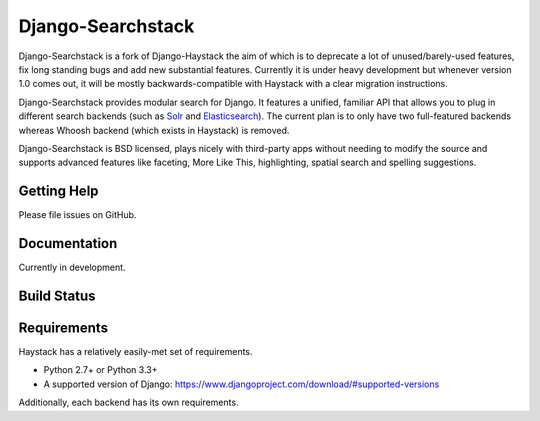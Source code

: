 ========
Django-Searchstack
========

Django-Searchstack is a fork of Django-Haystack the aim of which is to
deprecate a lot of unused/barely-used features, fix long standing bugs
and add new substantial features. Currently it is under heavy development
but whenever version 1.0 comes out, it will be mostly backwards-compatible
with Haystack with a clear migration instructions.

Django-Searchstack provides modular search for Django. It features a unified, familiar
API that allows you to plug in different search backends (such as Solr_ and
Elasticsearch_). The current plan is to only have two full-featured backends
whereas Whoosh backend (which exists in Haystack) is removed.

.. _Solr: http://lucene.apache.org/solr/
.. _Elasticsearch: http://elasticsearch.org/

Django-Searchstack is BSD licensed, plays nicely with third-party apps without needing to
modify the source and supports advanced features like faceting, More Like This,
highlighting, spatial search and spelling suggestions.


Getting Help
============

Please file issues on GitHub.

Documentation
=============

Currently in development.

Build Status
============

.. image:: https://travis-ci.org/django-searchstack/django-searchstack.svg?branch=master
   :target: https://travis-ci.org/django-searchstack/django-searchstack

Requirements
============

Haystack has a relatively easily-met set of requirements.

* Python 2.7+ or Python 3.3+
* A supported version of Django: https://www.djangoproject.com/download/#supported-versions

Additionally, each backend has its own requirements.

